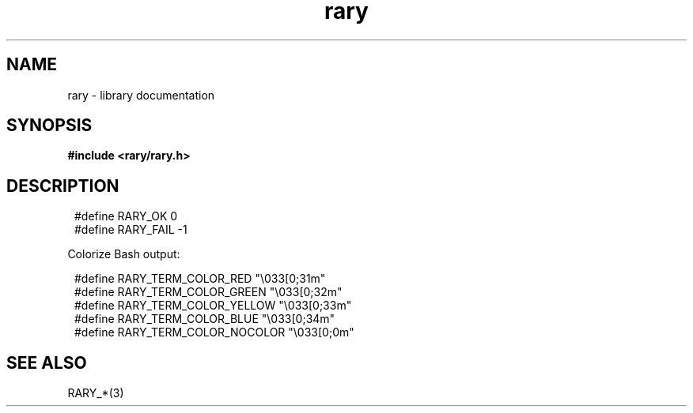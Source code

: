 .TH rary 3 2021-03-03 Rary "library's man page"

.SH NAME

rary \- library documentation
 
.SH SYNOPSIS

.B #include <rary/rary.h>

.SH DESCRIPTION

.SY
    #define RARY_OK         0
    #define RARY_FAIL       -1
.YS

Colorize Bash output:

.SY
    #define RARY_TERM_COLOR_RED     "\\033[0;31m"
    #define RARY_TERM_COLOR_GREEN   "\\033[0;32m"
    #define RARY_TERM_COLOR_YELLOW  "\\033[0;33m"
    #define RARY_TERM_COLOR_BLUE    "\\033[0;34m"
    #define RARY_TERM_COLOR_NOCOLOR "\\033[0;0m"
.YS

.SH SEE ALSO

RARY_*(3)